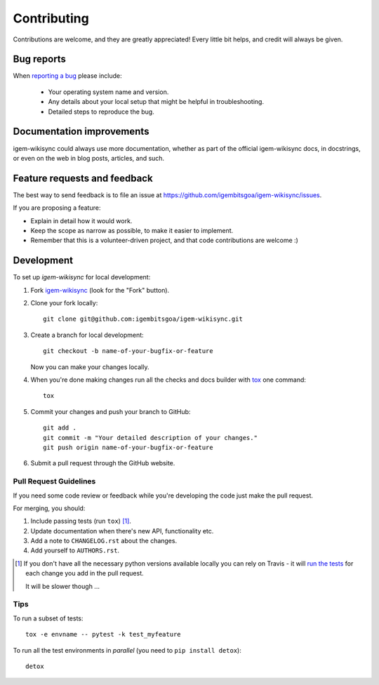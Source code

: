 ============
Contributing
============

Contributions are welcome, and they are greatly appreciated! Every
little bit helps, and credit will always be given.

Bug reports
===========

When `reporting a bug <https://github.com/igembitsgoa/igem-wikisync/issues>`_ please include:

    * Your operating system name and version.
    * Any details about your local setup that might be helpful in troubleshooting.
    * Detailed steps to reproduce the bug.

Documentation improvements
==========================

igem-wikisync could always use more documentation, whether as part of the
official igem-wikisync docs, in docstrings, or even on the web in blog posts,
articles, and such.

Feature requests and feedback
=============================

The best way to send feedback is to file an issue at https://github.com/igembitsgoa/igem-wikisync/issues.

If you are proposing a feature:

* Explain in detail how it would work.
* Keep the scope as narrow as possible, to make it easier to implement.
* Remember that this is a volunteer-driven project, and that code contributions are welcome :)

Development
===========

To set up `igem-wikisync` for local development:

1. Fork `igem-wikisync <https://github.com/igembitsgoa/igem-wikisync>`_
   (look for the "Fork" button).
2. Clone your fork locally::

    git clone git@github.com:igembitsgoa/igem-wikisync.git

3. Create a branch for local development::

    git checkout -b name-of-your-bugfix-or-feature

   Now you can make your changes locally.

4. When you're done making changes run all the checks and docs builder with `tox <https://tox.readthedocs.io/en/latest/install.html>`_ one command::

    tox

5. Commit your changes and push your branch to GitHub::

    git add .
    git commit -m "Your detailed description of your changes."
    git push origin name-of-your-bugfix-or-feature

6. Submit a pull request through the GitHub website.

Pull Request Guidelines
-----------------------

If you need some code review or feedback while you're developing the code just make the pull request.

For merging, you should:

1. Include passing tests (run ``tox``) [1]_.
2. Update documentation when there's new API, functionality etc.
3. Add a note to ``CHANGELOG.rst`` about the changes.
4. Add yourself to ``AUTHORS.rst``.

.. [1] If you don't have all the necessary python versions available locally you can rely on Travis - it will
       `run the tests <https://travis-ci.org/igembitsgoa/igem-wikisync/pull_requests>`_ for each change you add in the pull request.

       It will be slower though ...

Tips
----

To run a subset of tests::

    tox -e envname -- pytest -k test_myfeature

To run all the test environments in *parallel* (you need to ``pip install detox``)::

    detox
